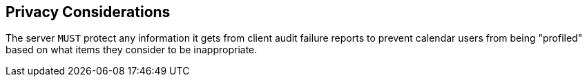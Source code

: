 == Privacy Considerations

The server `MUST` protect any information it gets from client audit
failure reports to prevent calendar users from being "profiled" based
on what items they consider to be inappropriate.
